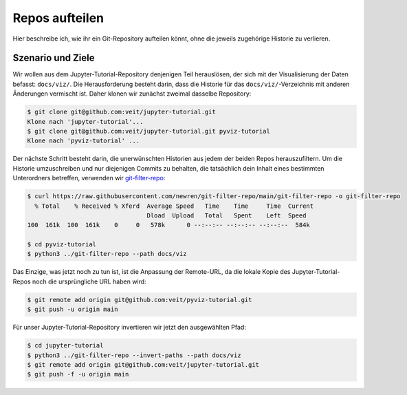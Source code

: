 Repos aufteilen
===============

Hier beschreibe ich, wie ihr ein Git-Repository aufteilen könnt, ohne die
jeweils zugehörige Historie zu verlieren.

Szenario und Ziele
------------------

Wir wollen aus dem Jupyter-Tutorial-Repository denjenigen Teil herauslösen, der
sich mit der Visualisierung der Daten befasst: ``docs/viz/``. Die
Herausforderung besteht darin, dass die Historie für das
``docs/viz/``-Verzeichnis mit anderen Änderungen vermischt ist. Daher klonen wir
zunächst zweimal dasselbe Repository:

.. code-block:: console

    $ git clone git@github.com:veit/jupyter-tutorial.git
    Klone nach 'jupyter-tutorial'...
    $ git clone git@github.com:veit/jupyter-tutorial.git pyviz-tutorial
    Klone nach 'pyviz-tutorial' ...

Der nächste Schritt besteht darin, die unerwünschten Historien aus jedem der
beiden Repos herauszufiltern. Um die Historie umzuschreiben und nur diejenigen
Commits zu behalten, die tatsächlich dein Inhalt eines bestimmten Unterordners
betreffen, verwenden wir `git-filter-repo
<https://github.com/newren/git-filter-repo>`_:

.. code-block:: console

    $ curl https://raw.githubusercontent.com/newren/git-filter-repo/main/git-filter-repo -o git-filter-repo
      % Total    % Received % Xferd  Average Speed   Time    Time     Time  Current
                                     Dload  Upload   Total   Spent    Left  Speed
    100  161k  100  161k    0     0   578k      0 --:--:-- --:--:-- --:--:--  584k

    $ cd pyviz-tutorial
    $ python3 ../git-filter-repo --path docs/viz

Das Einzige, was jetzt noch zu tun ist, ist die Anpassung der Remote-URL, da die
lokale Kopie des Jupyter-Tutorial-Repos noch die ursprüngliche URL haben wird:

.. code-block:: console

    $ git remote add origin git@github.com:veit/pyviz-tutorial.git
    $ git push -u origin main

Für unser Jupyter-Tutorial-Repository invertieren wir jetzt den ausgewählten
Pfad:

.. code-block::

    $ cd jupyter-tutorial
    $ python3 ../git-filter-repo --invert-paths --path docs/viz
    $ git remote add origin git@github.com:veit/jupyter-tutorial.git
    $ git push -f -u origin main
